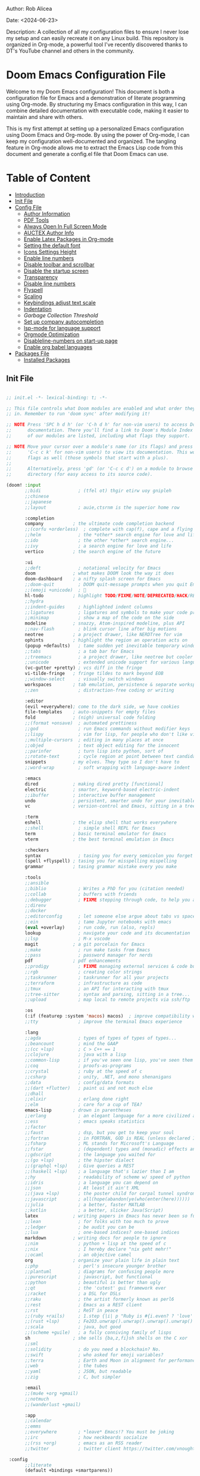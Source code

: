 #+STARTUP: showall
#+OPTIONS: toc:2
#+INFOJS_OPT: view:info toc:tdepth:2

**** Author: Rob Alicea
**** Date: <2024-06-23>
**** Description: A collection of all my configuration files to ensure I never lose my setup and can easily recreate it on any Linux build. This repository is organized in Org-mode, a powerful tool I've recently discovered thanks to DT's YouTube channel and others in the community.

* Doom Emacs Configuration File

Welcome to my Doom Emacs configuration! This document is both a configuration file for Emacs and a demonstration of literate programming using Org-mode. By structuring my Emacs configuration in this way, I can combine detailed documentation with executable code, making it easier to maintain and share with others.

This is my first attempt at setting up a personalized Emacs configuration using Doom Emacs and Org-mode. By using the power of Org-mode, I can keep my configuration well-documented and organized. The tangling feature in Org-mode allows me to extract the Emacs Lisp code from this document and generate a config.el file that Doom Emacs can use.

* Table of Content
- [[#introduction][Introduction]]
- [[#init-file][Init File]]
- [[#config-file][Config File]]
  - [[#set-author-information][Author Information]]
  - [[#load-and-initialize-pdf-tools][PDF Tools]]
  - [[#start-emacs-in-fullscreen-mode][Always Open In Full Screen Mode]]
  - [[#set-author-information-for-auctex][AUCTEX Author Info]]
  - [[#enable-orgmode-and-latex-packages][Enable Latex Packages in Org-mode]]
  - [[#setting-the-default-font][Setting the default font]]
  - [[#enabling-icons-and-setting-the-height][Icons Settings Height]]
  - [[#enable-line-numbers][Enable line numbers]]
  - [[#disable-toolbar-and-scrollbar][Disable toolbar and scrollbar]]
  - [[#disable-the-startup-screen][Disable the startup screen]]
  - [[#set-transparency-to-be-less-transparent][Transparency]]
  - [[#disable-line-numbers-in-pdf-view-mode][Disable line numbers]]
  - [[#enable-flyspell-for-text-and-programming-modes][Flyspell]]
  - [[#set-initial-text-scale][Scaling]]
  - [[#keybindings-for-adjusting-text-scale][Keybindings adjust text scale]]
  - [[#indentation-settings][Indentation]]
  - [[Garbage-collection-threshold-to-speed-up-initialization][Garbage Collection Threshold]]
  - [[#set-up-company-company-for-autocompletion][Set up company autocompletion]]
  - [[#set-up-lsp-mode-for-language-server-support][lsp-mode for language support]]
  - [[#org-mode-optimization][Orgmode Optimization]]
  - [[#disable-line-numbers-for-the-doom-emacs-startup][Disableline-numbers on start-up page]]
  - [[#enable-org-babel-languages][Enable org babel languages]]
- [[#packages-file][Packages File]]
  - [[#installed-Packages][Installed Packages]]

** Init File
#+BEGIN_SRC emacs-lisp :tangle ~/.doom.d/init.el

;; init.el -*- lexical-binding: t; -*-

;; This file controls what Doom modules are enabled and what order they load
;; in. Remember to run 'doom sync' after modifying it!

;; NOTE Press 'SPC h d h' (or 'C-h d h' for non-vim users) to access Doom's
;;      documentation. There you'll find a link to Doom's Module Index where all
;;      of our modules are listed, including what flags they support.

;; NOTE Move your cursor over a module's name (or its flags) and press 'K' (or
;;      'C-c c k' for non-vim users) to view its documentation. This works on
;;      flags as well (those symbols that start with a plus).
;;
;;      Alternatively, press 'gd' (or 'C-c c d') on a module to browse its
;;      directory (for easy access to its source code).

(doom! :input
       ;;bidi              ; (tfel ot) thgir etirw uoy gnipleh
       ;;chinese
       ;;japanese
       ;;layout            ; auie,ctsrnm is the superior home row

       :completion
       company           ; the ultimate code completion backend
       ;;(corfu +orderless)  ; complete with cap(f), cape and a flying feather!
       ;;helm              ; the *other* search engine for love and life
       ;;ido               ; the other *other* search engine...
       ;;ivy               ; a search engine for love and life
       vertico           ; the search engine of the future

       :ui
       ;;deft              ; notational velocity for Emacs
       doom              ; what makes DOOM look the way it does
       doom-dashboard    ; a nifty splash screen for Emacs
       ;;doom-quit         ; DOOM quit-message prompts when you quit Emacs
       ;;(emoji +unicode)  ; 🙂
       hl-todo           ; highlight TODO/FIXME/NOTE/DEPRECATED/HACK/REVIEW
       ;;hydra
       ;;indent-guides     ; highlighted indent columns
       ;;ligatures         ; ligatures and symbols to make your code pretty again
       ;;minimap           ; show a map of the code on the side
       modeline          ; snazzy, Atom-inspired modeline, plus API
       ;;nav-flash         ; blink cursor line after big motions
       neotree           ; a project drawer, like NERDTree for vim
       ophints           ; highlight the region an operation acts on
       (popup +defaults)   ; tame sudden yet inevitable temporary windows
       ;;tabs              ; a tab bar for Emacs
       ;;treemacs          ; a project drawer, like neotree but cooler
       ;;unicode           ; extended unicode support for various languages
       (vc-gutter +pretty) ; vcs diff in the fringe
       vi-tilde-fringe   ; fringe tildes to mark beyond EOB
       ;;window-select     ; visually switch windows
       workspaces        ; tab emulation, persistence & separate workspaces
       ;;zen               ; distraction-free coding or writing

       :editor
       (evil +everywhere); come to the dark side, we have cookies
       file-templates    ; auto-snippets for empty files
       fold              ; (nigh) universal code folding
       ;;(format +onsave)  ; automated prettiness
       ;;god               ; run Emacs commands without modifier keys
       ;;lispy             ; vim for lisp, for people who don't like vim
       ;;multiple-cursors  ; editing in many places at once
       ;;objed             ; text object editing for the innocent
       ;;parinfer          ; turn lisp into python, sort of
       ;;rotate-text       ; cycle region at point between text candidates
       snippets          ; my elves. They type so I don't have to
       ;;word-wrap         ; soft wrapping with language-aware indent

       :emacs
       dired             ; making dired pretty [functional]
       electric          ; smarter, keyword-based electric-indent
       ;;ibuffer         ; interactive buffer management
       undo              ; persistent, smarter undo for your inevitable mistakes
       vc                ; version-control and Emacs, sitting in a tree

       :term
       eshell            ; the elisp shell that works everywhere
       ;;shell             ; simple shell REPL for Emacs
       term              ; basic terminal emulator for Emacs
       vterm             ; the best terminal emulation in Emacs

       :checkers
       syntax              ; tasing you for every semicolon you forget
       (spell +flyspell) ; tasing you for misspelling mispelling
       grammar           ; tasing grammar mistake every you make

       :tools
       ;;ansible
       ;;biblio            ; Writes a PhD for you (citation needed)
       ;;collab            ; buffers with friends
       ;;debugger          ; FIXME stepping through code, to help you add bugs
       ;;direnv
       ;;docker
       ;;editorconfig      ; let someone else argue about tabs vs spaces
       ;;ein               ; tame Jupyter notebooks with emacs
       (eval +overlay)     ; run code, run (also, repls)
       lookup              ; navigate your code and its documentation
       ;;lsp               ; M-x vscode
       magit             ; a git porcelain for Emacs
       ;;make              ; run make tasks from Emacs
       ;;pass              ; password manager for nerds
       pdf               ; pdf enhancements
       ;;prodigy           ; FIXME managing external services & code builders
       ;;rgb               ; creating color strings
       ;;taskrunner        ; taskrunner for all your projects
       ;;terraform         ; infrastructure as code
       ;;tmux              ; an API for interacting with tmux
       ;;tree-sitter       ; syntax and parsing, sitting in a tree...
       ;;upload            ; map local to remote projects via ssh/ftp

       :os
       (:if (featurep :system 'macos) macos)  ; improve compatibility with macOS
       ;;tty               ; improve the terminal Emacs experience

       :lang
       ;;agda              ; types of types of types of types...
       ;;beancount         ; mind the GAAP
       ;;(cc +lsp)         ; C > C++ == 1
       ;;clojure           ; java with a lisp
       ;;common-lisp       ; if you've seen one lisp, you've seen them all
       ;;coq               ; proofs-as-programs
       ;;crystal           ; ruby at the speed of c
       ;;csharp            ; unity, .NET, and mono shenanigans
       ;;data              ; config/data formats
       ;;(dart +flutter)   ; paint ui and not much else
       ;;dhall
       ;;elixir            ; erlang done right
       ;;elm               ; care for a cup of TEA?
       emacs-lisp        ; drown in parentheses
       ;;erlang            ; an elegant language for a more civilized age
       ;;ess               ; emacs speaks statistics
       ;;factor
       ;;faust             ; dsp, but you get to keep your soul
       ;;fortran           ; in FORTRAN, GOD is REAL (unless declared INTEGER)
       ;;fsharp            ; ML stands for Microsoft's Language
       ;;fstar             ; (dependent) types and (monadic) effects and Z3
       ;;gdscript          ; the language you waited for
       ;;(go +lsp)         ; the hipster dialect
       ;;(graphql +lsp)    ; Give queries a REST
       ;;(haskell +lsp)    ; a language that's lazier than I am
       ;;hy                ; readability of scheme w/ speed of python
       ;;idris             ; a language you can depend on
       ;;json              ; At least it ain't XML
       ;;(java +lsp)       ; the poster child for carpal tunnel syndrome
       ;;javascript        ; all(hope(abandon(ye(who(enter(here))))))
       ;;julia             ; a better, faster MATLAB
       ;;kotlin            ; a better, slicker Java(Script)
       latex             ; writing papers in Emacs has never been so fun
       ;;lean              ; for folks with too much to prove
       ;;ledger            ; be audit you can be
       ;;lua               ; one-based indices? one-based indices
       markdown          ; writing docs for people to ignore
       ;;nim               ; python + lisp at the speed of c
       ;;nix               ; I hereby declare "nix geht mehr!"
       ;;ocaml             ; an objective camel
       org               ; organize your plain life in plain text
       ;;php               ; perl's insecure younger brother
       ;;plantuml          ; diagrams for confusing people more
       ;;purescript        ; javascript, but functional
       ;;python            ; beautiful is better than ugly
       ;;qt                ; the 'cutest' gui framework ever
       ;;racket            ; a DSL for DSLs
       ;;raku              ; the artist formerly known as perl6
       ;;rest              ; Emacs as a REST client
       ;;rst               ; ReST in peace
       ;;(ruby +rails)     ; 1.step {|i| p "Ruby is #{i.even? ? 'love' : 'life'}"}
       ;;(rust +lsp)       ; Fe2O3.unwrap().unwrap().unwrap().unwrap()
       ;;scala             ; java, but good
       ;;(scheme +guile)   ; a fully conniving family of lisps
       sh                ; she sells {ba,z,fi}sh shells on the C xor
       ;;sml
       ;;solidity          ; do you need a blockchain? No.
       ;;swift             ; who asked for emoji variables?
       ;;terra             ; Earth and Moon in alignment for performance.
       ;;web               ; the tubes
       ;;yaml              ; JSON, but readable
       ;;zig               ; C, but simpler

       :email
       ;;(mu4e +org +gmail)
       ;;notmuch
       ;;(wanderlust +gmail)

       :app
       ;;calendar
       ;;emms
       ;;everywhere        ; *leave* Emacs!? You must be joking
       ;;irc               ; how neckbeards socialize
       ;;(rss +org)        ; emacs as an RSS reader
       ;;twitter           ; twitter client https://twitter.com/vnought

 :config
       ;;literate
       (default +bindings +smartparens))


#+end_src

** Config File
#+BEGIN_SRC emacs-lisp :tangle ~/.doom.d/config.el

;;; $DOOMDIR/config.el -*- lexical-binding: t; -*-

;; Place your private configuration here! Remember, you do not need to run 'doom
;; sync' after modifying this file!


;; Some functionality uses this to identify you, e.g. GPG configuration, email
;; clients, file templates and snippets. It is optional.
;; (setq user-full-name "John Doe"
;;       user-mail-address "john@doe.com")

;; Doom exposes five (optional) variables for controlling fonts in Doom:
;;
;; - `doom-font' -- the primary font to use
;; - `doom-variable-pitch-font' -- a non-monospace font (where applicable)
;; - `doom-big-font' -- used for `doom-big-font-mode'; use this for
;;   presentations or streaming.
;; - `doom-symbol-font' -- for symbols
;; - `doom-serif-font' -- for the `fixed-pitch-serif' face
;;
;; See 'C-h v doom-font' for documentation and more examples of what they
;; accept. For example:
;;
;;(setq doom-font (font-spec :family "Fira Code" :size 12 :weight 'semi-light)
;;      doom-variable-pitch-font (font-spec :family "Fira Sans" :size 13))
;;
;; If you or Emacs can't find your font, use 'M-x describe-font' to look them
;; up, `M-x eval-region' to execute elisp code, and 'M-x doom/reload-font' to
;; refresh your font settings. If Emacs still can't find your font, it likely
;; wasn't installed correctly. Font issues are rarely Doom issues!

;; There are two ways to load a theme. Both assume the theme is installed and
;; available. You can either set `doom-theme' or manually load a theme with the
;; `load-theme' function. This is the default:
(setq doom-theme 'doom-monokai)

;; This determines the style of line numbers in effect. If set to `nil', line
;; numbers are disabled. For relative line numbers, set this to `relative'.
(setq display-line-numbers-type t)

;; If you use `org' and don't want your org files in the default location below,
;; change `org-directory'. It must be set before org loads!
(setq org-directory "~/org/")


;; Whenever you reconfigure a package, make sure to wrap your config in an
;; `after!' block, otherwise Doom's defaults may override your settings. E.g.
;;
;;   (after! PACKAGE
;;     (setq x y))
;;
;; The exceptions to this rule:
;;
;;   - Setting file/directory variables (like `org-directory')
;;   - Setting variables which explicitly tell you to set them before their
;;     package is loaded (see 'C-h v VARIABLE' to look up their documentation).
;;   - Setting doom variables (which start with 'doom-' or '+').
;;
;; Here are some additional functions/macros that will help you configure Doom.
;;
;; - `load!' for loading external *.el files relative to this one
;; - `use-package!' for configuring packages
;; - `after!' for running code after a package has loaded
;; - `add-load-path!' for adding directories to the `load-path', relative to
;;   this file. Emacs searches the `load-path' when you load packages with
;;   `require' or `use-package'.
;; - `map!' for binding new keys
;;
;; To get information about any of these functions/macros, move the cursor over
;; the highlighted symbol at press 'K' (non-evil users must press 'C-c c k').
;; This will open documentation for it, including demos of how they are used.
;; Alternatively, use `C-h o' to look up a symbol (functions, variables, faces,
;; etc).
;;
;; You can also try 'gd' (or 'C-c c d') to jump to their definition and see how
;; they are implemented.

#+end_src


*** Set Author Information
#+BEGIN_SRC emacs-lisp :tangle ~/.doom.d/config.el
(setq user-full-name "Rob Alicea"
      user-mail-address "train@idoneitatemlife.com")

(setq doom-theme 'doom-molokai)
#+end_src

*** Load and initialize pdf-tools
#+BEGIN_SRC emacs-lisp :tangle ~/.doom.d/config.el
(use-package pdf-tools
  :defer t
  :config
  (pdf-tools-install)
  ;; Disable any color modifications
  (setq pdf-view-midnight-colors '("#ffffff" . "#000000")) ;; Set to default white text on black background
  (add-hook 'pdf-view-mode-hook (lambda () (pdf-view-midnight-minor-mode -1)))
  ;; Optional: Fit the PDF to the page size by default
  (setq-default pdf-view-display-size 'fit-page)
  ;; Optional: Disable line numbers in pdf-view-mode
  (add-hook 'pdf-view-mode-hook (lambda () (display-line-numbers-mode -1))))
  (setq pdf-view-resize-factor 1.1)
#+end_src

*** Start Emacs in fullscreen mode
#+BEGIN_SRC emacs-lisp :tangle ~/.doom.d/config.el
(add-to-list 'initial-frame-alist '(fullscreen . maximized))
(add-to-list 'default-frame-alist '(fullscreen . maximized))
#+end_src

*** Set author information for AUCTeX
#+BEGIN_SRC emacs-lisp :tangle ~/.doom.d/config.el
(with-eval-after-load 'tex
  (setq LaTeX-command "latex -shell-escape"
        TeX-PDF-mode t
        TeX-auto-save t
        TeX-parse-self t
        TeX-master nil)
  (add-hook 'TeX-mode-hook
            (lambda ()
              (add-to-list 'TeX-command-list
                           '("XeLaTeX" "xelatex -interaction=nonstopmode %s"
                             TeX-run-command t t :help "Run XeLaTeX")))))
#+end_src

*** Enable Org mode and LaTeX packages
#+BEGIN_SRC emacs-lisp :tangle ~/.doom.d/config.el
(use-package! org
  :defer t
  :config
  ;; Additional Org mode configurations
  )

(use-package! ox-latex
  :after org
  :config
  ;; Use minted for syntax highlighting
  (setq org-latex-listings 'minted)
  (setq org-latex-packages-alist
        '(("" "minted" t)
          ("" "xcolor" t)
          ("" "hyperref" t)
          ("" "tocloft" t)))
  ;; Ensure LaTeX knows where to find pygmentize
  (setq org-latex-minted-options
        '(("breaklines" "true")
          ("bgcolor" "bg")
          ("fontsize" "\\footnotesize")))
  ;; Configure LaTeX to use shell escape
  (setq org-latex-pdf-process
        '("pdflatex -shell-escape -interaction nonstopmode -output-directory %o %f"
          "pdflatex -shell-escape -interaction nonstopmode -output-directory %o %f"))
  )
#+end_src

*** Setting the default font
#+BEGIN_SRC emacs-lisp :tangle ~/.doom.d/config.el
(setq doom-font (font-spec :family "Fira Code" :size 16 :weight 'regular))
(setq doom-variable-pitch-font (font-spec :family "Arial" :size 16))
(setq doom-big-font (font-spec :family "Fira Code" :size 20))
#+end_src

*** Enabling icons and setting the height
#+BEGIN_SRC emacs-lisp :tangle ~/.doom.d/config.el
(setq doom-modeline-icon t)
(setq doom-modeline-height 25)
#+end_src

*** Enable line numbers
#+BEGIN_SRC emacs-lisp :tangle ~/.doom.d/config.el
(setq display-line-numbers-type 'relative)
(global-display-line-numbers-mode t)
#+end_src

*** Disable toolbar and scrollbar
#+BEGIN_SRC emacs-lisp :tangle ~/.doom.d/config.el
(tool-bar-mode -1)
(scroll-bar-mode -1)
#+end_src

*** Disable the startup screen
#+BEGIN_SRC emacs-lisp :tangle ~/.doom.d/config.el
(setq inhibit-startup-screen t)
#+end_src

*** Set transparency to be less transparent
#+BEGIN_SRC emacs-lisp :tangle ~/.doom.d/config.el
(set-frame-parameter (selected-frame) 'alpha '(98 98)) ;; You can adjust the values to your preference
(add-to-list 'default-frame-alist '(alpha 98 98))
#+end_src

*** Disable line numbers in pdf-view-mode
#+BEGIN_SRC emacs-lisp :tangle ~/.doom.d/config.el
(add-hook 'pdf-view-mode-hook (lambda () (display-line-numbers-mode -1)))
#+end_src

*** Enable Flyspell for text and programming modes
#+BEGIN_SRC emacs-lisp :tangle ~/.doom.d/config.el
(add-hook 'text-mode-hook 'flyspell-mode)
(add-hook 'prog-mode-hook 'flyspell-prog-mode)

;; Optional: Enable Flyspell for specific major modes
(add-hook 'markdown-mode-hook 'flyspell-mode)
(add-hook 'org-mode-hook 'flyspell-mode)

;; Key bindings for Flyspell
(map! :leader
      :desc "Correct word" "c" #'flyspell-correct-word-before-point)

;; Use flyspell-correct with Ivy or Helm
(after! flyspell
  (require 'flyspell-correct-ivy)) ;; or 'flyspell-correct-helm

;; Key binding for Flyspell Correct
(map! :leader
      :desc "Flyspell correct" "s" #'flyspell-correct-wrapper)
#+end_src

*** Set initial text scale
#+BEGIN_SRC emacs-lisp :tangle ~/.doom.d/config.el
(defun my/set-default-text-scale ()
  "Set the default text scale."
  (text-scale-set 3))  ; Change the value to your desired zoom level

(add-hook 'after-init-hook 'my/set-default-text-scale)
#+end_src

*** Keybindings for adjusting text scale
#+BEGIN_SRC emacs-lisp :tangle ~/.doom.d/config.el
(map! :leader
      :desc "Increase text scale" "z i" #'text-scale-increase
      :desc "Decrease text scale" "z o" #'text-scale-decrease
      :desc "Reset text scale" "z r" (lambda () (interactive) (text-scale-set 0)))

(add-hook 'doom-init-ui-hook #'doom-disable-line-numbers-h)
#+end_src

*** Indentation Settings
#+BEGIN_SRC emacs-lisp :tangle ~/.doom.d/config.el
(setq-default
 standard-indent 4
 tab-width 4
 evil-shift-width 4
 indent-tabs-mode t)
#+end_src

*** Garbage collection threshold to speed up initialization
#+BEGIN_SRC emacs-lisp :tangle ~/.doom.d/config.el
(setq gc-cons-threshold (* 100 1024 1024))

;; Decrease the garbage collection threshold after initialization to reclaim memory more frequently
(add-hook 'emacs-startup-hook
          (lambda ()
            (setq gc-cons-threshold (* 2 1024 1024)
                  gc-cons-percentage 0.1)))

;; Enable native compilation
(setq native-comp-speed 2
      native-comp-async-report-warnings-errors 'silent)

;; Set up ivy for completion
(use-package! ivy
  :defer t
  :config
  (ivy-mode 1))
#+end_src

*** Set up company for autocompletion
#+BEGIN_SRC emacs-lisp :tangle ~/.doom.d/config.el
(use-package! company
  :defer t
  :config
  (global-company-mode 1))
#+end_src

*** Set up lsp-mode for language server support
#+BEGIN_SRC emacs-lisp :tangle ~/.doom.d/config.el
(use-package! lsp-mode
  :defer t
  :commands lsp
  :config
  (setq lsp-headerline-breadcrumb-enable nil
        lsp-enable-symbol-highlighting nil))
#+end_src

*** Org mode optimization
#+BEGIN_SRC emacs-lisp :tangle ~/.doom.d/config.el
(use-package! org
  :defer t
  :config
  (setq org-startup-indented t
        org-hide-leading-stars t))
#+end_src

*** Disable line numbers for the Doom Emacs startup buffer
#+BEGIN_SRC emacs-lisp :tangle ~/.doom.d/config.el
(add-hook 'doom-init-ui-hook (lambda () (display-line-numbers-mode -1)))

(add-hook 'org-mode-hook #'visual-line-mode)

(setq-default fill-column 80) ;; Set the desired column width
(add-hook 'org-mode-hook #'auto-fill-mode)

(global-visual-line-mode 1)
#+end_src

*** Enable Org Babel languages
#+BEGIN_SRC emacs-lisp :tangle ~/.doom.d/config.el
(after! org
  (org-babel-do-load-languages
   'org-babel-load-languages
   '((emacs-lisp . t)
     (python . t)
     (shell . t) ;; Ensure shell support is enabled
     ;; Add other languages as needed
     )))
(use-package! org-tempo
  :after org)
(add-hook 'org-mode-hook
          (lambda ()
            (add-hook 'after-save-hook 'org-babel-tangle
                      'append 'local)))
#+END_SRC

** Packages File
#+begin_src emacs-lisp :tangle ~/.doom.d/packages.el

;; -*- no-byte-compile: t; -*-
;;; $DOOMDIR/packages.el

;; To install a package with Doom you must declare them here and run 'doom sync'
;; on the command line, then restart Emacs for the changes to take effect -- or
;; use 'M-x doom/reload'.


;; To install SOME-PACKAGE from MELPA, ELPA or emacsmirror:
;; (package! some-package)

;; To install a package directly from a remote git repo, you must specify a
;; `:recipe'. You'll find documentation on what `:recipe' accepts here:
;; https://github.com/radian-software/straight.el#the-recipe-format
;; (package! another-package
;;   :recipe (:host github :repo "username/repo"))

;; If the package you are trying to install does not contain a PACKAGENAME.el
;; file, or is located in a subdirectory of the repo, you'll need to specify
;; `:files' in the `:recipe':
;; (package! this-package
;;   :recipe (:host github :repo "username/repo"
;;            :files ("some-file.el" "src/lisp/*.el")))

;; If you'd like to disable a package included with Doom, you can do so here
;; with the `:disable' property:
;; (package! builtin-package :disable t)

;; You can override the recipe of a built in package without having to specify
;; all the properties for `:recipe'. These will inherit the rest of its recipe
;; from Doom or MELPA/ELPA/Emacsmirror:
;; (package! builtin-package :recipe (:nonrecursive t))
;; (package! builtin-package-2 :recipe (:repo "myfork/package"))

;; Specify a `:branch' to install a package from a particular branch or tag.
;; This is required for some packages whose default branch isn't 'master' (which
;; our package manager can't deal with; see radian-software/straight.el#279)
;; (package! builtin-package :recipe (:branch "develop"))

;; Use `:pin' to specify a particular commit to install.
;; (package! builtin-package :pin "1a2b3c4d5e")


;; Doom's packages are pinned to a specific commit and updated from release to
;; release. The `unpin!' macro allows you to unpin single packages...
;; (unpin! pinned-package)
;; ...or multiple packages
;; (unpin! pinned-package another-pinned-package)
;; ...Or *all* packages (NOT RECOMMENDED; will likely break things)
;; (unpin! t)

#+end_src

*** Installed Packages
#+begin_src emacs-lisp :tangle ~/.doom.d/packages.el
(package! doom-themes)
(package! dracula-theme)
(package! all-the-icons)
(package! pdf-tools)
(package! flyspell-correct)
(package! flyspell-correct-ivy)
(package! org-tanglesync)
#+end_src
